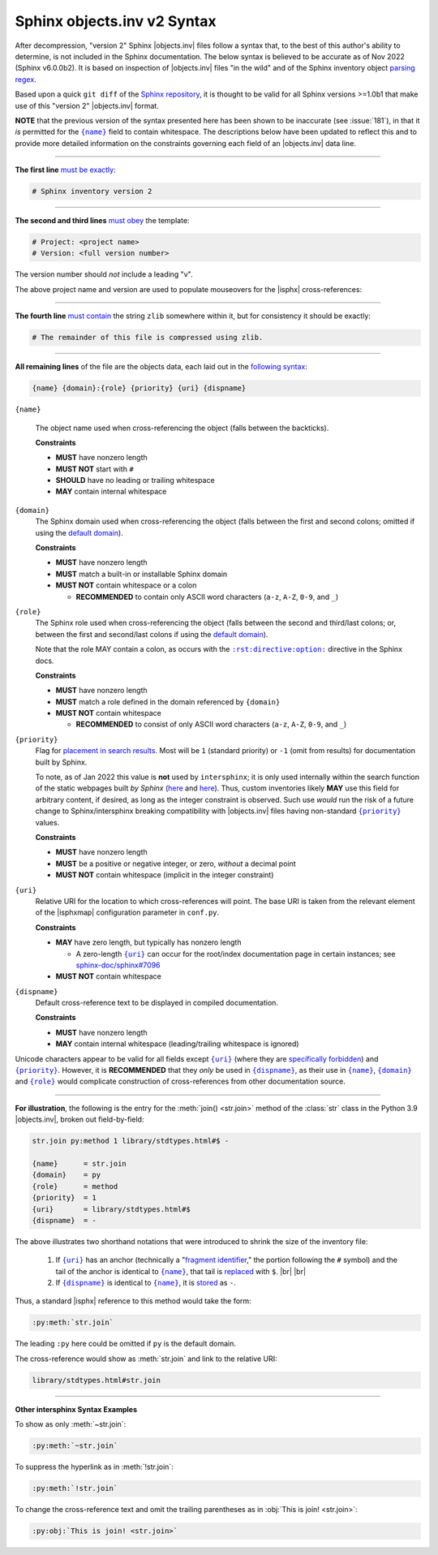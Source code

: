 .. Page describing objects.inv file syntax

Sphinx objects.inv v2 Syntax
============================

After decompression, "version 2" Sphinx |objects.inv| files follow a syntax
that, to the best of this author's ability to determine, is not included in the
Sphinx documentation. The below syntax is believed to be accurate as of Nov 2022
(Sphinx v6.0.0b2). It is based on inspection of |objects.inv| files "in the
wild" and of the Sphinx inventory object `parsing regex`_.

Based upon a quick ``git diff`` of the `Sphinx repository
<https://github.com/sphinx-doc/sphinx>`__, it is thought to be valid for all
Sphinx versions >=1.0b1 that make use of this "version 2" |objects.inv| format.

**NOTE** that the previous version of the syntax presented here has been
shown to be inaccurate (see :issue:`181`), in that it *is*
permitted for the |{name}|_ field to contain whitespace.
The descriptions below have been updated to reflect this and to provide
more detailed information on the constraints governing each field
of an |objects.inv| data line.

----

**The first line** `must be exactly
<https://github.com/sphinx-doc/sphinx/blob/2f60b44999d7e610d932529784f082fc1c6af989/sphinx/util/inventory.py#L81-L82>`__:

.. code-block:: none

    # Sphinx inventory version 2

----

**The second and third lines** `must obey
<https://github.com/sphinx-doc/sphinx/blob/2f60b44999d7e610d932529784f082fc1c6af989/sphinx/util/inventory.py#L89-L90>`__
the template:

.. code-block:: none

    # Project: <project name>
    # Version: <full version number>

The version number should *not* include a leading "v".

.. _syntax-mouseover-example:

The above project name and version are used to populate mouseovers for
the |isphx| cross-references:

    .. image:: _static/mouseover_example.png

----

**The fourth line** `must contain
<https://github.com/sphinx-doc/sphinx/blob/2f60b44999d7e610d932529784f082fc1c6af989/sphinx/util/inventory.py#L109-L111>`__
the string ``zlib`` somewhere within it, but for consistency it should be exactly:

.. code-block:: none

    # The remainder of this file is compressed using zlib.

----

**All remaining lines** of the file are the objects data, each laid out in the
`following syntax
<https://github.com/sphinx-doc/sphinx/blob/2f60b44999d7e610d932529784f082fc1c6af989/sphinx/util/inventory.py#L165-L167>`__:

.. code-block:: none

    {name} {domain}:{role} {priority} {uri} {dispname}

.. _{name}:

``{name}``

    The object name used when cross-referencing the object (falls between the
    backticks).

    **Constraints**

    * **MUST** have nonzero length

    * **MUST NOT** start with ``#``

    * **SHOULD** have no leading or trailing whitespace

    * **MAY** contain internal whitespace

.. _{domain}:

``{domain}``
    The Sphinx domain used when cross-referencing the object (falls between
    the first and second colons; omitted if using the |defdom|_).

    **Constraints**

    * **MUST** have nonzero length

    * **MUST** match a built-in or installable Sphinx domain

    * **MUST NOT** contain whitespace or a colon

      * **RECOMMENDED** to contain only ASCII word characters (``a-z``, ``A-Z``,
        ``0-9``, and ``_``)

.. _{role}:

``{role}``
    The Sphinx role used when cross-referencing the object (falls between the
    second and third/last colons; or, between the first and second/last colons if
    using the |defdom|_).

    Note that the role MAY contain a colon, as occurs with the
    |rst-directive-option|_ directive in the Sphinx docs.

    **Constraints**

    * **MUST** have nonzero length

    * **MUST** match a role defined in the domain referenced by ``{domain}``

    * **MUST NOT** contain whitespace

      * **RECOMMENDED** to consist of only ASCII word characters (``a-z``, ``A-Z``,
        ``0-9``, and ``_``)

.. _{priority}:

``{priority}``
    Flag for `placement in search results
    <https://github.com/sphinx-doc/sphinx/blob/2f60b44999d7e610d932529784f082fc1c6af989/sphinx/domains/__init__.py#L370-L381>`__. Most will be ``1`` (standard priority) or
    ``-1`` (omit from results) for documentation built by Sphinx.

    To note, as of Jan 2022 this value is **not** used by ``intersphinx``;
    it is only used internally within the search function of the static webpages
    built *by Sphinx* (|prio_py_search|_ and |prio_js_search|_). Thus, custom
    inventories likely **MAY** use this field for arbitrary content, if desired,
    as long as the integer constraint is observed.
    Such use *would* run the risk of a future change to Sphinx/intersphinx
    breaking compatibility with |objects.inv| files
    having non-standard |{priority}|_ values.

    **Constraints**

    * **MUST** have nonzero length

    * **MUST** be a positive or negative integer, or zero,
      *without* a decimal point

    * **MUST NOT** contain whitespace (implicit in the integer constraint)

.. _{uri}:

``{uri}``
    Relative URI for the location to which cross-references will point.
    The base URI is taken from the relevant element of the |isphxmap|
    configuration parameter in ``conf.py``.

    **Constraints**

    * **MAY** have zero length, but typically has nonzero length

      * A zero-length |{uri}|_ can occur for the
        root/index documentation page in certain instances;
        see |sphinx_uri_issue|_

    * **MUST NOT** contain whitespace

.. _{dispname}:

``{dispname}``
    Default cross-reference text to be displayed in compiled documentation.

    **Constraints**

    * **MUST** have nonzero length

    * **MAY** contain internal whitespace (leading/trailing whitespace
      is ignored)

Unicode characters appear to be valid for all fields except
|{uri}|_ (where they are `specifically forbidden <https://stackoverflow.com/a/1916747/4376000>`__)
and |{priority}|_.
However, it is **RECOMMENDED** that they *only* be used in |{dispname}|_,
as their use in |{name}|_, |{domain}|_ and |{role}|_ would complicate construction
of cross-references from other documentation source.

----

**For illustration**, the following is the entry for the
:meth:`join() <str.join>` method of the :class:`str` class in the
Python 3.9 |objects.inv|, broken out field-by-field:

.. code-block:: none

    str.join py:method 1 library/stdtypes.html#$ -

    {name}      = str.join
    {domain}    = py
    {role}      = method
    {priority}  = 1
    {uri}       = library/stdtypes.html#$
    {dispname}  = -


.. _syntax_shorthand:

The above illustrates two shorthand notations that were introduced to shrink the
size of the inventory file:

 #. If |{uri}|_ has an anchor (technically a "`fragment identifier
    <https://en.wikipedia.org/wiki/Fragment_identifier>`__," the portion
    following the ``#`` symbol) and the tail of the anchor is identical to
    |{name}|_, that tail is `replaced
    <https://github.com/sphinx-doc/sphinx/blob/2f60b44999d7e610d932529784f082fc1c6af989/sphinx/util/inventory.py#L157-L159>`__
    with ``$``. |br| |br|

 #. If |{dispname}|_ is identical to |{name}|_, it is `stored
    <https://github.com/sphinx-doc/sphinx/blob/2f60b44999d7e610d932529784f082fc1c6af989/sphinx/util/inventory.py#L163-L164>`__
    as ``-``.

Thus, a standard |isphx| reference to this method would take the form:

.. code-block:: none

    :py:meth:`str.join`

The leading ``:py`` here could be omitted if ``py`` is the default domain.

The cross-reference would show as :meth:`str.join` and link to the relative URI:

.. code-block:: none

    library/stdtypes.html#str.join

----

**Other intersphinx Syntax Examples**

To show as only :meth:`~str.join`:

.. code-block:: none

   :py:meth:`~str.join`

To suppress the hyperlink as in :meth:`!str.join`:

.. code-block:: none

   :py:meth:`!str.join`

To change the cross-reference text and omit the trailing parentheses
as in :obj:`This is join! <str.join>`:

.. code-block:: none

   :py:obj:`This is join! <str.join>`



.. ## Definitions ##

.. |defdom| replace:: default domain

.. _defdom: https://www.sphinx-doc.org/en/master/usage/restructuredtext/domains.html

.. |prio_js_search| replace:: here

.. _prio_js_search: https://github.com/sphinx-doc/sphinx/blob/2f60b44999d7e610d932529784f082fc1c6af989/sphinx/themes/basic/static/searchtools.js#L28-L47

.. |prio_py_search| replace:: here

.. _prio_py_search: https://github.com/sphinx-doc/sphinx/blob/2f60b44999d7e610d932529784f082fc1c6af989/sphinx/search/__init__.py#L332-L333

.. |sphinx_uri_issue| replace:: sphinx-doc/sphinx#7096

.. _sphinx_uri_issue: https://github.com/sphinx-doc/sphinx/issues/7096

.. |{name}| replace:: ``{name}``

.. |{domain}| replace:: ``{domain}``

.. |{role}| replace:: ``{role}``

.. |{priority}| replace:: ``{priority}``

.. |{uri}| replace:: ``{uri}``

.. |{dispname}| replace:: ``{dispname}``

.. |rst-directive-option| replace:: ``:rst:directive:option:``

.. _rst-directive-option: https://www.sphinx-doc.org/en/master/usage/restructuredtext/domains.html#directive-rst-directive-option

.. _parsing regex: https://github.com/sphinx-doc/sphinx/blob/2f60b44999d7e610d932529784f082fc1c6af989/sphinx/util/inventory.py#L115-L116
